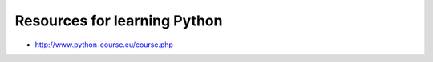 
Resources for learning Python
=============================

-  http://www.python-course.eu/course.php

